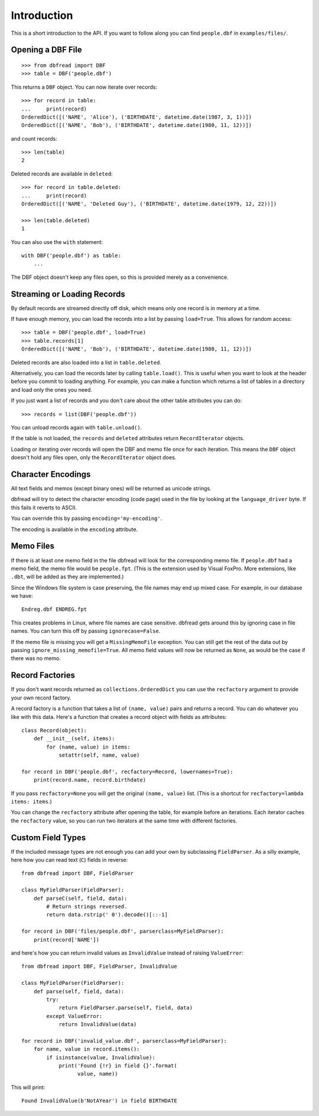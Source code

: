 .. highlight:: python

Introduction
============

This is a short introduction to the API. If you want to follow along
you can find ``people.dbf`` in ``examples/files/``.


Opening a DBF File
------------------

::

    >>> from dbfread import DBF
    >>> table = DBF('people.dbf')

This returns a ``DBF`` object. You can now iterate over records::

    >>> for record in table:
    ...     print(record)
    OrderedDict([('NAME', 'Alice'), ('BIRTHDATE', datetime.date(1987, 3, 1))])
    OrderedDict([('NAME', 'Bob'), ('BIRTHDATE', datetime.date(1980, 11, 12))])

and count records::

    >>> len(table)
    2

Deleted records are available in ``deleted``::

    >>> for record in table.deleted:
    ...     print(record)
    OrderedDict([('NAME', 'Deleted Guy'), ('BIRTHDATE', datetime.date(1979, 12, 22))])

    >>> len(table.deleted)
    1

You can also use the ``with`` statement::

    with DBF('people.dbf') as table:
        ...

The DBF object doesn't keep any files open, so this is provided merely
as a convenience.


Streaming or Loading Records
----------------------------

By default records are streamed directly off disk, which means only
one record is in memory at a time.

If have enough memory, you can load the records into a list by passing
``load=True``. This allows for random access::

    >>> table = DBF('people.dbf', load=True)
    >>> table.records[1]
    OrderedDict([('NAME', 'Bob'), ('BIRTHDATE', datetime.date(1980, 11, 12))])

Deleted records are also loaded into a list in ``table.deleted``.

Alternatively, you can load the records later by calling
``table.load()``. This is useful when you want to look at the header
before you commit to loading anything. For example, you can make a
function which returns a list of tables in a directory and load only
the ones you need.

If you just want a list of records and you don't care about the other
table attributes you can do::

    >>> records = list(DBF('people.dbf'))

You can unload records again with ``table.unload()``.

If the table is not loaded, the ``records`` and ``deleted`` attributes
return ``RecordIterator`` objects.

Loading or iterating over records will open the DBF and memo file once
for each iteration. This means the ``DBF`` object doesn't hold any
files open, only the ``RecordIterator`` object does.


Character Encodings
-------------------

All text fields and memos (except binary ones) will be returned as
unicode strings.

dbfread will try to detect the character encoding (code page) used in
the file by looking at the ``language_driver`` byte. If this fails it
reverts to ASCII.

You can override this by passing ``encoding='my-encoding'``.

The encoding is available in the ``encoding`` attribute.


Memo Files
----------

If there is at least one memo field in the file dbfread will look for
the corresponding memo file. If ``people.dbf`` had a memo field, the
memo file would be ``people.fpt``. (This is the extension used by
Visual FoxPro. More extensions, like ``.dbt``, will be added as they
are implemented.)

Since the Windows file system is case preserving, the file names may
end up mixed case. For example, in our database we have::

    Endreg.dbf ENDREG.fpt

This creates problems in Linux, where file names are case
sensitive. dbfread gets around this by ignoring case in file
names. You can turn this off by passing ``ignorecase=False``.

If the memo file is missing you will get a ``MissingMemoFile``
exception. You can still get the rest of the data out by passing
``ignore_missing_memofile=True``. All memo field values will now be
returned as ``None``, as would be the case if there was no memo.


Record Factories
----------------

If you don't want records returned as ``collections.OrderedDict`` you
can use the ``recfactory`` argument to provide your own record
factory.

A record factory is a function that takes a list of ``(name, value)``
pairs and returns a record.  You can do whatever you like with this
data. Here's a function that creates a record object with fields as
attributes::

    class Record(object):
        def __init__(self, items):
            for (name, value) in items:
                setattr(self, name, value)

    for record in DBF('people.dbf', recfactory=Record, lowernames=True):
        print(record.name, record.birthdate)

If you pass ``recfactory=None`` you will get the original ``(name,
value)`` list. (This is a shortcut for ``recfactory=lambda items:
items``.)

You can change the ``recfactory`` attribute after opening the table,
for example before an iterations. Each iterator caches the
``recfactory`` value, so you can run two iterators at the same time
with different factories.


Custom Field Types
------------------

If the included message types are not enough you can add your own by
subclassing ``FieldParser``. As a silly example, here how you can read
text (``C``) fields in reverse::

    from dbfread import DBF, FieldParser

    class MyFieldParser(FieldParser):
        def parseC(self, field, data):
            # Return strings reversed.
            return data.rstrip(' 0').decode()[::-1]

    for record in DBF('files/people.dbf', parserclass=MyFieldParser):
        print(record['NAME'])

and here's how you can return invalid values as ``InvalidValue``
instead of raising ``ValueError``::

    from dbfread import DBF, FieldParser, InvalidValue

    class MyFieldParser(FieldParser):
        def parse(self, field, data):
            try:
                return FieldParser.parse(self, field, data)
            except ValueError:
                return InvalidValue(data)

    for record in DBF('invalid_value.dbf', parserclass=MyFieldParser):
        for name, value in record.items():
            if isinstance(value, InvalidValue):
                print('Found {!r} in field {}'.format(
                      value, name))

This will print::

    Found InvalidValue(b'NotAYear') in field BIRTHDATE
